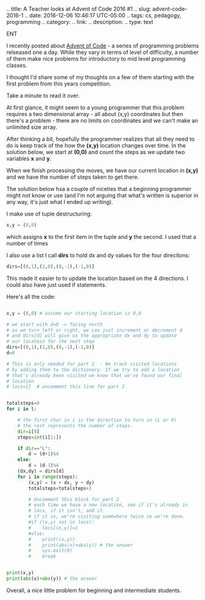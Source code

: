 #+BEGIN_COMM
.. title: A Teacher looks at Advent of Code 2016 #1
.. slug: advent-code-2016-1
.. date: 2016-12-06 10:46:17 UTC-05:00
.. tags: cs, pedagogy, programming
.. category: 
.. link: 
.. description: 
.. type: text
#+END_COMMENT

I recently posted about [[http://adventofcode.com][Advent of Code]] - a series of programming
problems relseased one a day. While they vary in terms of level of
difficulty, a number of them make nice problems for introductory to
mid level programming classes.

I thought I'd share some of my thoughts on a few of them starting with
the first problem from this years competition.

Take a minute to read it over.

At first glance, it might seem to a young programmer that this problem
requires a two dimensional array - all about (x,y) coordinates but
then there's a problem - there are no limits on coordinates and we
can't make an unlimited size array.

After thinking a bit, hopefully the programmer realizes that all they
need to do is keep track of the how the **(x,y)** location changes over
time. In the solution below, we start at **(0,0)** and count the steps as
we update two variables **x** and **y**.

When we finish processing the moves, we have our current location in
**(x,y)** and we have the number of steps taken to get there.

The solution below hsa a couple of niceties that a beginning
programmer might not know or use (and I'm not arguing that what's written is
superior in any way, it's just what I ended up writing).

I make use of tuple destructuring:
#+BEGIN_SRC python
x,y = (0,0)
#+END_SRC

which assigns **x** to the first item in the tuple and **y** the
second. I used that a number of times 

I also use a list  I call **dirs** to hold dx and dy values for the
four direcitons:
#+BEGIN_SRC python
dirs=[(0,1),(1,0),(0,-1),(-1,0)]
#+END_SRC

This made it easier to to update the location based on the 4
directions. I could also have just used if statements.

Here's all the code:

#+BEGIN_SRC python 

x,y = (0,0) # assume our starting location is 0,0

# we start with d=0 -> facing north
# as we turn left or right, we can just increment or decrement d
# and dirs[d] will give us the appropriate dx and dy to update
# our locatoin for the next step
dirs=[(0,1),(1,0),(0,-1),(-1,0)]   
d=0

# This is only needed for part 2  - We track visited locations
# by adding them to the dictionary. If we try to add a location
# that's already been visited we know that we've found our final 
# location
# locs={}  # uncomment this line for part 2


totalsteps=0
for i in l:

    # the first char in i is the direction to turn in (L or R)
    # the rest represents the number of steps.
    dir=i[0]
    steps=int(i[1:])
    
    if dir=="L":
        d = (d+1)%4
    else:
        d = (d-1)%4
    (dx,dy) = dirs[d]
    for i in range(steps):
        (x,y) = (x + dx, y + dy)
        totalsteps=totalsteps+1
        
        # Uncomment this block for part 2
        # each time we have a new location, see if it's already in
        # locs, if it isn't, add it.
        # if it is, we're visiting somewhere twice so we're done.
        #if ((x,y) not in locs):
        #    locs[(x,y)]=1
        #else:
        #    print((x,y))
        #    print(abs(x)+abs(y)) # the answer
        #    sys.exit(0)
        #    break
    

print(x,y)
print(abs(x)+abs(y)) # the answer

#+END_SRC


Overall, a nice little problem for beginning and intermediate
students.
